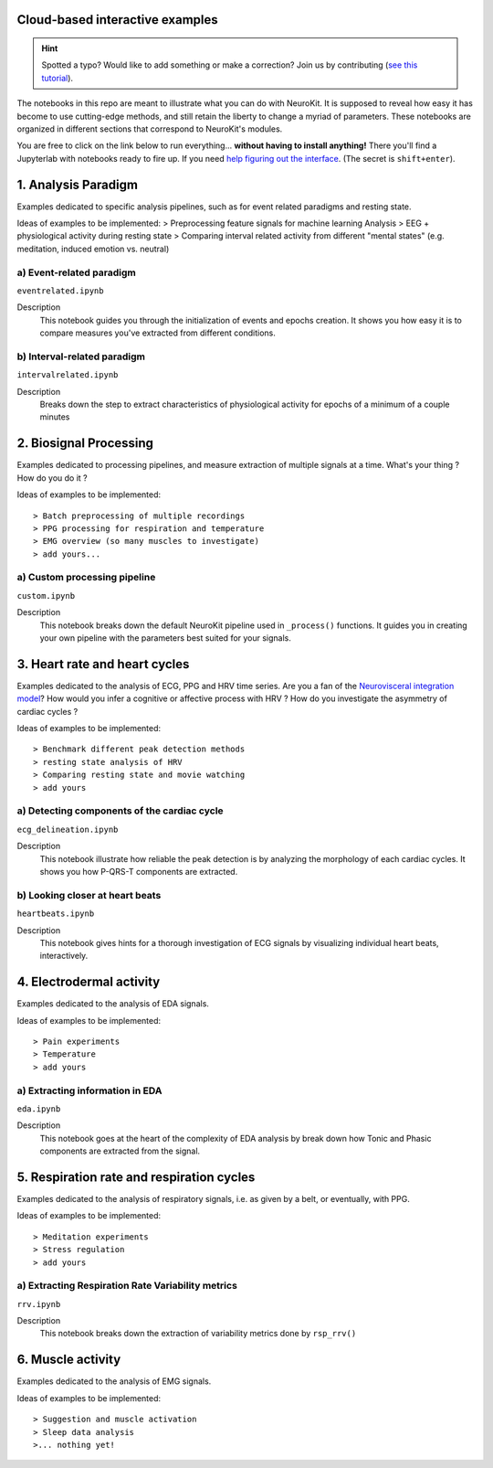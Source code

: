 Cloud-based interactive examples
==================================

.. hint::
   Spotted a typo? Would like to add something or make a correction? Join us by contributing (`see this tutorial <https://neurokit2.readthedocs.io/en/latest/contributing.html>`_).

The notebooks in this repo are meant to illustrate what you can do with NeuroKit. It is supposed to reveal how easy it has become to use cutting-edge methods, and still retain the liberty to change a myriad of parameters. These notebooks are organized in different sections that correspond to NeuroKit's modules.

You are free to click on the link below to run everything... **without having to install anything!** There you'll find a Jupyterlab with notebooks ready to fire up. If you need `help figuring out the interface <https://jupyterlab.readthedocs.io/en/stable/user/interface.html>`_. (The secret is ``shift+enter``).

.. image:: https://mybinder.org/badge_logo.svg
 :target: https://mybinder.org/v2/gh/neuropsychology/NeuroKit/dev?urlpath=lab%2Ftree%2Fdocs%2Fexamples

1. Analysis Paradigm
====================
Examples dedicated to specific analysis pipelines, such as for event related paradigms and resting state.

Ideas of examples to be implemented:
> Preprocessing feature signals for machine learning Analysis
> EEG + physiological activity during resting state
> Comparing interval related activity from different "mental states" (e.g. meditation, induced emotion vs. neutral)

a) Event-related paradigm
---------------------------
``eventrelated.ipynb``


Description
	This notebook guides you through the initialization of events and epochs creation. It shows you how easy it is to compare measures you've extracted from different conditions.

b) Interval-related paradigm
-----------------------------
``intervalrelated.ipynb``


Description
  Breaks down the step to extract characteristics of physiological activity for epochs of a minimum of a couple minutes

2. Biosignal Processing
=========================
Examples dedicated to processing pipelines, and measure extraction of multiple signals at a time. What's your thing ? How do you do it ?

Ideas of examples to be implemented::

> Batch preprocessing of multiple recordings
> PPG processing for respiration and temperature
> EMG overview (so many muscles to investigate)
> add yours...

a) Custom processing pipeline
------------------------------

``custom.ipynb``


Description
	This notebook breaks down the default NeuroKit pipeline used in ``_process()`` functions. It guides you in creating your own pipeline with the parameters best suited for your signals.


3. Heart rate and heart cycles
===============================
Examples dedicated to the analysis of ECG, PPG and HRV time series. Are you a fan of the `Neurovisceral integration model <https://www.researchgate.net/publication/285225132_Heart_Rate_Variability_A_Neurovisceral_Integration_Model>`_? How would you infer a cognitive or affective process with HRV ? How do you investigate the asymmetry of cardiac cycles ?

Ideas of examples to be implemented::

> Benchmark different peak detection methods
> resting state analysis of HRV
> Comparing resting state and movie watching
> add yours

a) Detecting components of the cardiac cycle
----------------------------------------------
``ecg_delineation.ipynb``

Description
	This notebook illustrate how reliable the peak detection is by analyzing the morphology of each cardiac cycles. It shows you how P-QRS-T components are extracted.

b) Looking closer at heart beats
---------------------------------
``heartbeats.ipynb``

Description
  This notebook gives hints for a thorough investigation of ECG signals by visualizing individual heart beats, interactively.

4. Electrodermal activity
===========================
Examples dedicated to the analysis of EDA signals.

Ideas of examples to be implemented::

> Pain experiments
> Temperature
> add yours

a) Extracting information in EDA
----------------------------------
``eda.ipynb``


Description
	This notebook goes at the heart of the complexity of EDA analysis by break down how Tonic and Phasic components are extracted from the signal.

5. Respiration rate and respiration cycles
===========================================
Examples dedicated to the analysis of respiratory signals, i.e. as given by a belt, or eventually, with PPG.

Ideas of examples to be implemented::

> Meditation experiments
> Stress regulation
> add yours

a) Extracting Respiration Rate Variability metrics
---------------------------------------------------
``rrv.ipynb``


Description
	This notebook breaks down the extraction of variability metrics done by ``rsp_rrv()``

6. Muscle activity
===================
Examples dedicated to the analysis of EMG signals.

Ideas of examples to be implemented::

> Suggestion and muscle activation
> Sleep data analysis
>... nothing yet!
